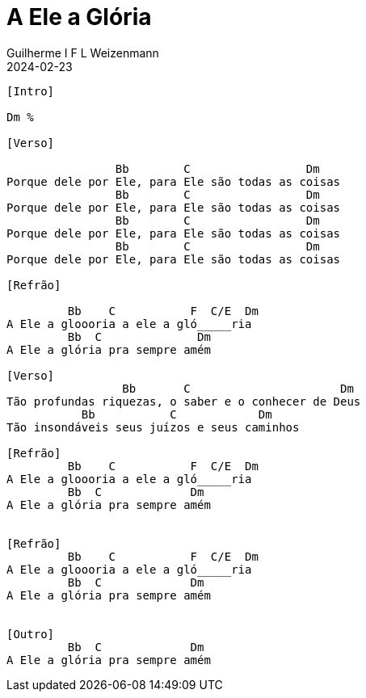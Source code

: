 = A Ele a Glória
Guilherme I F L Weizenmann
2024-02-23
:artista: Matheus Rizzo
:tom: Dm
:compasso: 4/4
:dedilhado: P I A M I M A M
:batida: V...v.v^.^v^.^v.
:instrumentos: violão
:jbake-type: chords
:jbake-tags: repertorio:coral-moinhos
:verificacao: parcial
:colunas: 3


----

[Intro]

Dm %

[Verso]

                Bb        C                 Dm
Porque dele por Ele, para Ele são todas as coisas
                Bb        C                 Dm
Porque dele por Ele, para Ele são todas as coisas
                Bb        C                 Dm
Porque dele por Ele, para Ele são todas as coisas
                Bb        C                 Dm
Porque dele por Ele, para Ele são todas as coisas

[Refrão]

         Bb    C           F  C/E  Dm
A Ele a gloooria a ele a gló_____ria
         Bb  C              Dm
A Ele a glória pra sempre amém

[Verso]
                 Bb       C                      Dm
Tão profundas riquezas, o saber e o conhecer de Deus
           Bb           C            Dm
Tão insondáveis seus juízos e seus caminhos

[Refrão]
         Bb    C           F  C/E  Dm
A Ele a gloooria a ele a gló_____ria
         Bb  C             Dm
A Ele a glória pra sempre amém


[Refrão]
         Bb    C           F  C/E  Dm
A Ele a gloooria a ele a gló_____ria
         Bb  C             Dm
A Ele a glória pra sempre amém


[Outro]
         Bb  C             Dm
A Ele a glória pra sempre amém


----